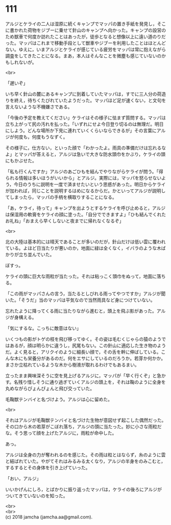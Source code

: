 #+OPTIONS: toc:nil
#+OPTIONS: \n:t

* 111

  アルジとケライの二人は湿原に続くキャンプでマッパの置き手紙を発見し，そこに書かれた荷物をジブーに乗せて針山のキャンプへ向かった。キャンプの設営のため獣車で何度か訪れたことはあったが，徒歩となると想像以上に遠い道のりだった。マッパはこれまで移動手段として獣車やジブーを利用したことはほとんどない。ゆえに，いまアルジとケライが感じている疲労をマッパは常に抱えながら調査をしてきたことになる。まあ，本人はそんなことを微塵も感じていないのかもしれないが。

  <br>

  「遅いぞ」

  いち早く針山の麓にあるキャンプに到着していたマッパは，すでに三人分の荷造りを終え，待ちくたびれていたようだった。マッパほど足が速くない，と文句を言えないような不機嫌さである。

  「今後の予定を教えてください」ケライはその様子に怯まず質問する。マッパは立ち上がって尻の汚れを払った。「いずれにせよ今日登り切るのは無理だ。明日にしよう。どんな場所か下見に連れていくくらいならできるが」その言葉にアルジが何度も，何度もうなずく。

  その様子に，仕方ない，といった顔で「わかったよ。雨具の準備だけは忘れるなよ」とマッパが答えると，アルジは急いで大きな防水頭巾をかぶり，ケライの頭にもかぶせた。

  「私も行くんですか」アルジのあごひもを結んでやりながらケライが問う。「得られる情報は多いほうがいいから」とアルジ。実際には，マッパを怒らせないよう，今日のうちに説明を一度で済ませたいという思惑があった。明日からケライが加われば，同じことを説明するはめになるからだ。かといってアルジが説明してしまったら，マッパの手柄を横取りすることになる。

  「あ，ケライ，待って」キャンプを出ようとするケライを呼び止めると，アルジは保湿用の軟膏をケライの顔に塗った。「自分でできますよ」「ひも結んでくれたお礼ね」「おまえら早くしないと夜までに帰れなくなるぞ」

  <br>

  北の大陸は基本的には晴天であることが多いのだが，針山だけは低い雲に覆われている。よほど日当たりが悪いのか，地面に緑は全くなく，イバラのような木ばかりが立ち並んでいた。

  ぼすっ。

  ケライの頭に巨大な雨粒が当たった。それは粘っこく頭巾をぬって，地面に落ちる。

  「この雨がマッパさんの言う，当たるとしびれる雨ってやつですか」アルジが聞いた。「そうだ」当のマッパは平気なので当然雨具など身につけていない。

  忘れたように降ってくる雨に当たりながら進むと，頭上を飛ぶ影があった。アルジが身構える。

  「気にするな。こっちに敵意はない」

  いくつもの影がトゲの枝を飛び移ってゆく。その姿は毛むくじゃらの猿のようではあるが，顔は明らかに違うし，尻尾もない。この針山に適応した生き物のようだ。よく見ると，アリクイのように細長い顔で，その舌を幹に伸ばしている。こんな木にも栄養分があるのだ。何をエサにしているのだろうか。若芽か何かか。まさか立枯れているような木から樹液が取れるわけでもあるまい。

  立ったまま興味深そうに空を見上げるアルジに，マッパが「早く行くぞ」と急かす。名残り惜しそうに通り過ぎていくアルジの頭上を，それは鞠のように全身を丸めながらぴょんぴょんと飛び交っていた。

  毛鞠獣テンバイと名づけよう。アルジは心に留めた。

  <br>

  それはアルジが毛鞠獣テンバイと名づけた生物が意図せず起こした偶然だった。その口から木の若芽がこぼれ落ち，アルジの頭に当たった。妙に小さな雨粒だな。そう思って顔を上げたアルジに，雨粒が命中した。

  あっ。

  アルジは全身の力が奪われるのを感じた。その雨は粒とはならず，糸のように雲と結ばれていた。やがてそれはみるみる太くなり，アルジの半身をのみこむと，するするとその身体を引き上げていった。

  「おい，アルジ」

  いいかげんにしろ，とばかりに振り返ったマッパは，ケライの後ろにアルジがついてきていないのを知った。

  <br>
  <br>
  (c) 2018 jamcha (jamcha.aa@gmail.com).

  [[http://creativecommons.org/licenses/by-nc-sa/4.0/deed][file:http://i.creativecommons.org/l/by-nc-sa/4.0/88x31.png]]
